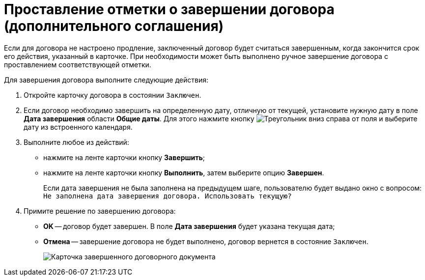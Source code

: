 = Проставление отметки о завершении договора (дополнительного соглашения)

Если для договора не настроено продление, заключенный договор будет считаться завершенным, когда закончится срок его действия, указанный в карточке. При необходимости может быть выполнено ручное завершение договора с проставлением соответствующей отметки.

Для завершения договора выполните следующие действия:

. Откройте карточку договора в состоянии `Заключен`.
. Если договор необходимо завершить на определенную дату, отличную от текущей, установите нужную дату в поле *Дата завершения* области *Общие даты*. Для этого нажмите кнопку image:buttons/triangle-down.png[Треугольник вниз] справа от поля и выберите дату из встроенного календаря.
. Выполните любое из действий:
* нажмите на ленте карточки кнопку *Завершить*;
* нажмите на ленте карточки кнопку *Выполнить*, затем выберите опцию *Завершен*.
+
Если дата завершения не была заполнена на предыдущем шаге, пользователю будет выдано окно с вопросом: `Не заполнена дата завершения договора. Использовать текущую?`
. Примите решение по завершению договора:
* *ОK* -- договор будет завершен. В поле *Дата завершения* будет указана текущая дата;
* *Отмена* -- завершение договора не будет выполнено, договор вернется в состояние `Заключен`.
+
image::Contract_finished.png[Карточка завершенного договорного документа]
